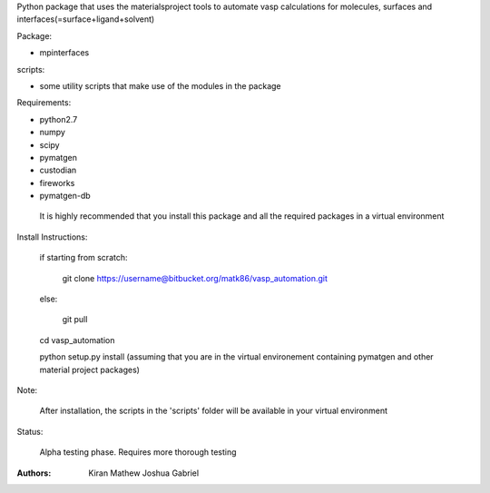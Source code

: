 Python package that uses the materialsproject tools to automate vasp calculations for molecules, surfaces and interfaces(=surface+ligand+solvent)

Package:

- mpinterfaces

scripts:

- some utility scripts that make use of the modules in the package

Requirements:

- python2.7
- numpy
- scipy
- pymatgen
- custodian
- fireworks
- pymatgen-db

..

	It is highly recommended that you install this package and all the required packages in a virtual environment

Install Instructions:

	if starting from scratch:
	
		git clone https://username@bitbucket.org/matk86/vasp_automation.git

	else:

		git pull
	
	cd vasp_automation
	
	python setup.py install (assuming that you are in the virtual environement containing pymatgen and other material project packages)

Note:

	After installation, the scripts in the 'scripts' folder will be available in your virtual environment

Status:

	Alpha testing phase. Requires more thorough testing

:Authors:
	Kiran Mathew
	Joshua Gabriel
	